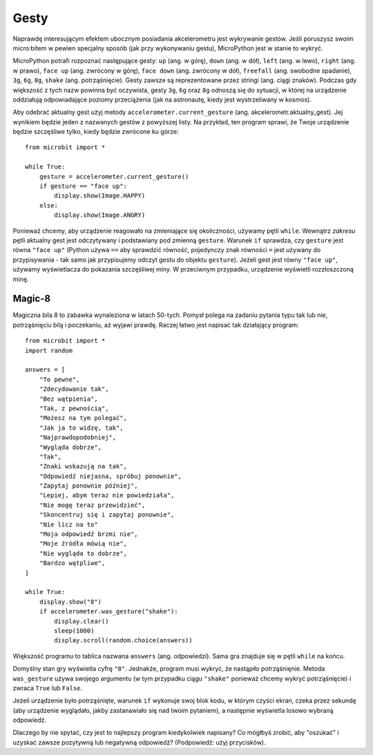 Gesty
--------

Naprawdę interesującym efektem ubocznym posiadania akcelerometru jest wykrywanie gestów. 
Jeśli poruszysz swoim micro:bitem w pewien specjalny sposób (jak przy wykonywaniu gestu), 
MicroPython jest w stanie to wykryć.

MicroPython potrafi rozpoznać następujące gesty: ``up`` (ang. w górę), ``down`` (ang. w dół),
``left`` (ang. w lewo), ``right`` (ang. w prawo), ``face up`` (ang. zwrócony w górę), 
``face down`` (ang. zwrócony w dół), ``freefall`` (ang. swobodne spadanie), ``3g``, ``6g``,
``8g``, ``shake`` (ang. potrząśnięcie). Gesty zawsze są reprezentowane przez stringi (ang. ciągi znaków).
Podczas gdy większość z tych nazw powinna być oczywista, gesty ``3g``, ``6g`` oraz ``8g``
odnoszą się do sytuacji, w której na urządzenie oddziałują odpowiadające poziomy przeciążenia 
(jak na astronautę, kiedy jest wystrzeliwany w kosmos).

Aby odebrać aktualny gest użyj metody ``accelerometer.current_gesture`` (ang. akcelerometr.aktualny_gest).
Jej wynikiem będzie jeden z nazwanych gestów z powyższej listy. Na przykład,
ten program sprawi, że Twoje urządzenie będzie szczęśliwe tylko, 
kiedy będzie zwrócone ku górze::

    from microbit import *

    while True:
        gesture = accelerometer.current_gesture()
        if gesture == "face up":
            display.show(Image.HAPPY)
        else:
            display.show(Image.ANGRY)

Ponieważ chcemy, aby urządzenie reagowało na zmieniające się okoliczności,
używamy pętli ``while``. Wewnątrz *zakresu* pętli aktualny gest jest odczytywany
i podstawiany pod zmienną ``gesture``. Warunek ``if`` sprawdza, czy ``gesture`` 
jest równa ``"face up"`` (Python używa ``==`` aby sprawdzić równość, pojedynczy
znak równości ``=`` jest używany do przypisywania - tak samo jak przypisujemy 
odczyt gestu do objektu ``gesture``). Jeżeli gest jest równy ``"face up"``,
używamy wyświetlacza do pokazania szczęśliwej miny. W przeciwnym przypadku, 
urządzenie wyświetli rozzłoszczoną minę.

Magic-8
+++++++

Magiczna bila 8 to zabawka wynaleziona w latach 50-tych. Pomysł polega na zadaniu 
pytania typu tak lub nie, potrząśnięciu bilą i poczekaniu, aż wyjawi prawdę. Raczej
łatwo jest napisać tak działający program::

    from microbit import *
    import random

    answers = [
        "To pewne",
        "Zdecydowanie tak",
        "Bez wątpienia",
        "Tak, z pewnością",
        "Możesz na tym polegać",
        "Jak ja to widzę, tak",
        "Najprawdopodobniej",
        "Wygląda dobrze",
        "Tak",
        "Znaki wskazują na tak",
        "Odpowiedź niejasna, spróbuj ponownie",
        "Zapytaj ponownie później",
        "Lepiej, abym teraz nie powiedziała",
        "Nie mogę teraz przewidzieć",
        "Skoncentruj się i zapytaj ponownie",
        "Nie licz na to"
        "Moja odpowiedź brzmi nie",
        "Moje źródła mówią nie",
        "Nie wygląda to dobrze",
        "Bardzo wątpliwe",
    ]

    while True:
        display.show("8")
        if accelerometer.was_gesture("shake"):
            display.clear()
            sleep(1000)
            display.scroll(random.choice(answers))

Większość programu to tablica nazwana ``answers`` (ang. odpowiedzi). 
Sama gra znajduje się w pętli ``while`` na końcu.

Domyślny stan gry wyświetla cyfrę ``"8"``. Jednakże, program musi wykryć, 
że nastąpiło potrząśnięnie. Metoda ``was_gesture`` używa swojego argumentu (w tym przypadku
ciągu ``"shake"`` ponieważ chcemy wykryć potrząśnięcie) i zwraca ``True`` lub ``False``.

Jeżeli urządzenie było potrząśnięte, warunek ``if`` wykonuje swoj blok kodu, w którym 
czyści ekran, czeka przez sekundę (aby urządzenie wyglądało, jakby zastanawiało się nad 
twoim pytaniem), a następnie wyświetla losowo wybraną odpowiedź.

Dlaczego by nie spytać, czy jest to najlepszy program kiedykolwiek napisany? Co mógłbyś
zrobić, aby "oszukać" i uzyskać zawsze pozytywną lub negatywną odpowiedź? (Podpowiedź:
użyj przycisków).


